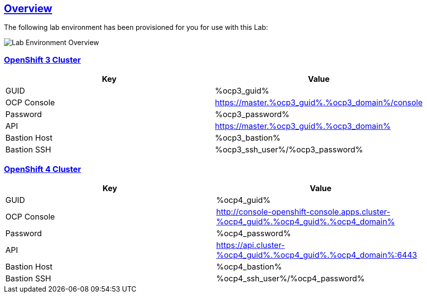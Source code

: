 :sectlinks:
:markup-in-source: verbatim,attributes,quotes
:OCP3_GUID: %ocp3_guid%
:OCP3_DOMAIN: %ocp3_domain%
:OCP3_SSH_USER: %ocp3_ssh_user%
:OCP3_PASSWORD: %ocp3_password%
:OCP3_BASTION: %ocp3_bastion%
:OCP4_BASTION: %ocp4_bastion%
:OCP4_GUID: %ocp4_guid%
:OCP4_DOMAIN: %ocp4_domain%
:OCP4_SSH_USER: %ocp4_ssh_user%
:OCP4_PASSWORD: %ocp4_password%

== Overview

The following lab environment has been provisioned for you for use with this Lab:

image:screenshots/lab1/labenv-overview.png[Lab Environment Overview]

=== OpenShift 3 Cluster

[width="100%",cols="50%,50%",options="header",]
|===
|Key |Value
|GUID | {OCP3_GUID}
|OCP Console |https://master.{OCP3_GUID}.{OCP3_DOMAIN}/console
|Password |{OCP3_PASSWORD}
|API |https://master.{OCP3_GUID}.{OCP3_DOMAIN}
|Bastion Host |{OCP3_BASTION}
|Bastion SSH |{OCP3_SSH_USER}/{OCP3_PASSWORD}
|===

=== OpenShift 4 Cluster

[width="100%",cols="50%,50%",options="header",]
|===
|Key |Value
|GUID | {OCP4_GUID}
|OCP Console |http://console-openshift-console.apps.cluster-{OCP4_GUID}.{OCP4_GUID}.{OCP4_DOMAIN}
|Password |{OCP4_PASSWORD}
|API |https://api.cluster-{OCP4_GUID}.{OCP4_GUID}.{OCP4_DOMAIN}:6443
|Bastion Host |{OCP4_BASTION}
|Bastion SSH |{OCP4_SSH_USER}/{OCP4_PASSWORD}
|===

